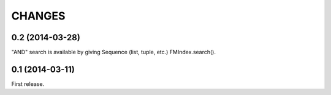 
CHANGES
=======

0.2 (2014-03-28)
----------------

"AND" search is available by giving Sequence (list, tuple, etc.) FMIndex.search().

0.1 (2014-03-11)
----------------

First release.

